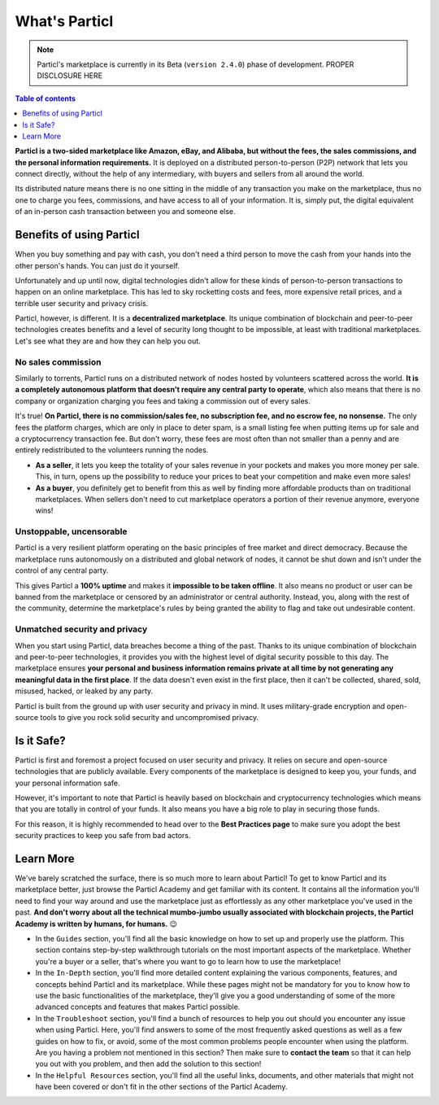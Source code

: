 What's Particl
==============

.. note::

   Particl's marketplace is currently in its Beta (``version 2.4.0``) phase of development. PROPER DISCLOSURE HERE

.. contents:: Table of contents
   :local:
   :backlinks: none
   :depth: 1

**Particl is a two-sided marketplace like Amazon, eBay, and Alibaba, but without the fees, the sales commissions, and the personal information requirements.** It is deployed on a distributed person-to-person (P2P) network that lets you connect directly, without the help of any intermediary, with buyers and sellers from all around the world. 

Its distributed nature means there is no one sitting in the middle of any transaction you make on the marketplace, thus no one to charge you fees, commissions, and have access to all of your information. It is, simply put, the digital equivalent of an in-person cash transaction between you and someone else. 


.. raw:: html

    <div style="text-align: center; margin-bottom: 2em;">
    <iframe width="100%" height="390" src="https://www.youtube.com/watch?v=IC9yY3MThoo" frameborder="0" allow="autoplay; encrypted-media" allowfullscreen></iframe>
    </div> 

Benefits of using Particl
-------------------------

When you buy something and pay with cash, you don't need a third person to move the cash from your hands into the other person's hands. You can just do it yourself. 

Unfortunately and up until now, digital technologies didn't allow for these kinds of person-to-person transactions to happen on an online marketplace. This has led to sky rocketting costs and fees, more expensive retail prices, and a terrible user security and privacy crisis.

Particl, however, is different. It is a **decentralized marketplace**. Its unique combination of blockchain and peer-to-peer technologies creates benefits and a level of security long thought to be impossible, at least with traditional marketplaces. Let's see what they are and how they can help you out.

No sales commission
~~~~~~~~~~~~~~~~~~~

Similarly to torrents, Particl runs on a distributed network of nodes hosted by volunteers scattered across the world. **It is a completely autonomous platform that doesn't require any central party to operate**, which also means that there is no company or organization charging you fees and taking a commission out of every sales.  

It's true! **On Particl, there is no commission/sales fee, no subscription fee, and no escrow fee, no nonsense.** The only fees the platform charges, which are only in place to deter spam, is a small listing fee when putting items up for sale and a cryptocurrency transaction fee. But don't worry, these fees are most often than not smaller than a penny and are entirely redistributed to the volunteers running the nodes. 

- **As a seller**, it lets you keep the totality of your sales revenue in your pockets and makes you more money per sale. This, in turn, opens up the possibility to reduce your prices to beat your competition and make even more sales!

- **As a buyer**, you definitely get to benefit from this as well by finding more affordable products than on traditional marketplaces. When sellers don't need to cut marketplace operators a portion of their revenue anymore, everyone wins!

Unstoppable, uncensorable
~~~~~~~~~~~~~~~~~~~~~~~~~

Particl is a very resilient platform operating on the basic principles of free market and direct democracy. Because the marketplace runs autonomously on a distributed and global network of nodes, it cannot be shut down and isn't under the control of any central party.

This gives Particl a **100% uptime** and makes it **impossible to be taken offline**. It also means no product or user can be banned from the marketplace or censored by an administrator or central authority. Instead, you, along with the rest of the community, determine the marketplace's rules by being granted the ability to flag and take out undesirable content.

Unmatched security and privacy
~~~~~~~~~~~~~~~~~~~~~~~~~~~~~~

When you start using Particl, data breaches become a thing of the past. Thanks to its unique combination of blockchain and peer-to-peer technologies, it provides you with the highest level of digital security possible to this day. The marketplace ensures **your personal and business information remains private at all time by not generating any meaningful data in the first place**. If the data doesn't even exist in the first place, then it can't be collected, shared, sold, misused, hacked, or leaked by any party.

Particl is built from the ground up with user security and privacy in mind. It uses military-grade encryption and open-source tools to give you rock solid security and uncompromised privacy.


Is it Safe?
---------------------------

Particl is first and foremost a project focused on user security and privacy. It relies on secure and open-source technologies that are publicly available. Every components of the marketplace is designed to keep you, your funds, and your personal information safe.

However, it's important to note that Particl is heavily based on blockchain and cryptocurrency technologies which means that you are totally in control of your funds. It also means you have a big role to play in securing those funds.

For this reason, it is highly recommended to head over to the **Best Practices page** to make sure you adopt the best security practices to keep you safe from bad actors. 

Learn More
----------

We've barely scratched the surface, there is so much more to learn about Particl! To get to know Particl and its marketplace better, just browse the Particl Academy and get familiar with its content. It contains all the information you'll need to find your way around and use the marketplace just as effortlessly as any other marketplace you've used in the past. **And don't worry about all the technical mumbo-jumbo usually associated with blockchain projects, the Particl Academy is written by humans, for humans.** 😉

- In the ``Guides`` section, you'll find all the basic knowledge on how to set up and properly use the platform. This section contains step-by-step walkthrough tutorials on the most important aspects of the marketplace. Whether you're a buyer or a seller, that's where you want to go to learn how to use the marketplace!

- In the ``In-Depth`` section, you'll find more detailed content explaining the various components, features, and concepts behind Particl and its marketplace. While these pages might not be mandatory for you to know how to use the basic functionalities of the marketplace, they'll give you a good understanding of some of the more advanced concepts and features that makes Particl possible. 

- In the ``Troubleshoot`` section, you'll find a bunch of resources to help you out should you encounter any issue when using Particl. Here, you'll find answers to some of the most frequently asked questions as well as a few guides on how to fix, or avoid, some of the most common problems people encounter when using the platform. Are you having a problem not mentioned in this section? Then make sure to **contact the team** so that it can help you out with you problem, and then add the solution to this section!

- In the ``Helpful Resources`` section, you'll find all the useful links, documents, and other materials that might not have been covered or don't fit in the other sections of the Particl Academy. 
